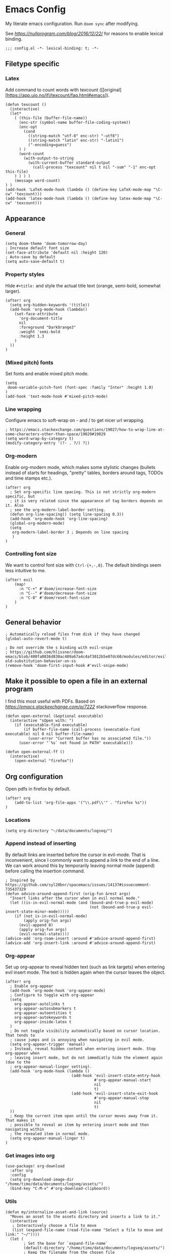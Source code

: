 #+PROPERTY: header-args:elisp :tangle yes
* Emacs Config

My literate emacs configuration. Run ~doom sync~ after modifying.

See [[this blog post][https://nullprogram.com/blog/2016/12/22/]] for reasons to enable lexical binding.

#+BEGIN_SRC elisp
;;; config.el -*- lexical-binding: t; -*-
#+END_SRC


** Filetype specific

*** Latex

Add command to count words with texcount ([[original][https://app.uio.no/ifi/texcount/faq.html#emacs]).
#+BEGIN_SRC elisp
(defun texcount ()
  (interactive)
  (let*
    ( (this-file (buffer-file-name))
      (enc-str (symbol-name buffer-file-coding-system))
      (enc-opt
        (cond
          ((string-match "utf-8" enc-str) "-utf8")
          ((string-match "latin" enc-str) "-latin1")
          ("-encoding=guess")
      ) )
      (word-count
        (with-output-to-string
          (with-current-buffer standard-output
            (call-process "texcount" nil t nil "-sum" "-1" enc-opt this-file)
    ) ) ) )
    (message word-count)
) )
(add-hook 'LaTeX-mode-hook (lambda () (define-key LaTeX-mode-map "\C-cw" 'texcount)))
(add-hook 'latex-mode-hook (lambda () (define-key latex-mode-map "\C-cw" 'texcount)))
#+END_SRC

** Appearance

*** General

#+BEGIN_SRC elisp
(setq doom-theme 'doom-tomorrow-day)
; Increase default font size
(set-face-attribute 'default nil :height 120)
; Auto-save by default
(setq auto-save-default t)
#+END_SRC

*** Property styles

Hide =#+title:= and style the actual title text (orange, semi-bold, somewhat larger).
#+BEGIN_SRC elisp
(after! org
  (setq org-hidden-keywords '(title))
  (add-hook 'org-mode-hook (lambda()
    (set-face-attribute
      'org-document-title
      nil
      :foreground "DarkOrange3"
      :weight 'semi-bold
      :height 1.3
    )
  ))
)
#+END_SRC

*** (Mixed pitch) fonts

Set fonts and enable mixed pitch mode.

#+BEGIN_SRC elisp
(setq
 doom-variable-pitch-font (font-spec :family "Inter" :height 1.0)
)
(add-hook 'text-mode-hook #'mixed-pitch-mode)
#+END_SRC

*** Line wrapping

Configure emacs to soft-wrap on - and / to get nicer url wrapping.
#+BEGIN_SRC elisp
; https://emacs.stackexchange.com/questions/19027/how-to-wrap-line-at-some-characters-other-than-space/19029#19029
(setq word-wrap-by-category t)
(modify-category-entry '(?- . ?/) ?|)
#+END_SRC

*** Org-modern

Enable org-modern mode, which makes some stylistic changes (bullets instead of starts for headings, "pretty" tables, borders around tags, TODOs and time stamps etc.).

#+BEGIN_SRC elisp
(after! org
  ; Set org-specific line spacing. This is not strictly org-modern specific, but
  ; it is very related since the appearance of tag borders depends on it. Also
  ; see the org-modern-label-border setting.
  (defun org-line-spacing() (setq line-spacing 0.3))
  (add-hook 'org-mode-hook 'org-line-spacing)
  (global-org-modern-mode)
  (setq
   org-modern-label-border 3 ; Depends on line spacing
   )
)
#+END_SRC

*** Controlling font size

We want to control font size with =Ctrl-{+,-,0}=. The default bindings seem less intuitive to me.

#+BEGIN_SRC elisp
(after! evil
    (map!
      :n "C-+" #'doom/increase-font-size
      :n "C--" #'doom/decrease-font-size
      :n "C-0" #'doom/reset-font-size
    )
)
#+END_SRC

** General behavior

#+BEGIN_SRC elisp
; Automatically reload files from disk if they have changed
(global-auto-revert-mode t)

; Do not override the s binding with evil-snipe
; https://github.com/hlissner/doom-emacs/blob/400fa0836d830ac409a67a4c4af3012b5e07dc60/modules/editor/evil/README.org#restoring-old-substitution-behavior-on-ss
(remove-hook 'doom-first-input-hook #'evil-snipe-mode)
#+END_SRC


** Make it possible to open a file in an external program

I find this most useful with PDFs. Based on [[this][https://emacs.stackexchange.com/a/7222]] stackoverflow response.

#+BEGIN_SRC elisp
(defun open-external (&optional executable)
  (interactive "sOpen with: ")
    (if (executable-find executable)
        (if buffer-file-name (call-process (executable-find executable) nil 0 nil buffer-file-name)
          (user-error "Current buffer has no associated file."))
      (user-error "`%s` not found in PATH" executable)))

(defun open-external-ff ()
  (interactive)
    (open-external "firefox"))
#+END_SRC

** Org configuration

Open pdfs in firefox by default.
#+BEGIN_SRC elisp
(after! org
	(add-to-list 'org-file-apps '("\\.pdf\\'" . "firefox %s"))
)
#+END_SRC

*** Locations

#+BEGIN_SRC elisp
(setq org-directory "~/data/documents/logseq/")
#+END_SRC

*** Append instead of inserting

By default links are inserted before the cursor in evil-mode. That is inconvenient, since I commonly want to append a link to the end of a line. We can work around this by temporarily leaving normal mode (append) before calling the insertion command.

#+BEGIN_SRC elisp
; Inspired by https://github.com/syl20bnr/spacemacs/issues/14137#issuecomment-735437329
(defun advice-around-append-first (orig-fun &rest args)
  "Insert links after the cursor when in evil normal mode."
  (let ((is-in-evil-normal-mode (and (bound-and-true-p evil-mode)
                                     (not (bound-and-true-p evil-insert-state-minor-mode)))))
    (if (not is-in-evil-normal-mode)
        (apply orig-fun args)
      (evil-append 0)
      (apply orig-fun args)
      (evil-normal-state))))
(advice-add 'org-roam-insert :around #'advice-around-append-first)
(advice-add 'org-insert-link :around #'advice-around-append-first)
#+END_SRC

*** Org-appear

Set up org-appear to reveal hidden text (such as link targets) when entering evil insert mode. The text is hidden again when the cursor leaves the object.

#+BEGIN_SRC elisp
(after! org
  ; Enable org-appear
  (add-hook 'org-mode-hook 'org-appear-mode)
  ; Configure to toggle with org-appear
  (setq
    org-appear-autolinks t
    org-appear-autosubmarkers t
    org-appear-autoentities t
    org-appear-autokeywords t
    org-appear-inside-latex t
  )
  ; Do not toggle visibility automatically based on cursor location. That tends to
  ; cause jumps and is annoying when navigating in evil mode.
  (setq org-appear-trigger 'manual)
  ; Instead, reveal hidden content when entering insert mode. Stop org-appear when
  ; leaving insert mode, but do not immediatly hide the element again (due to the
  ; org-appear-manual-linger setting).
  (add-hook 'org-mode-hook (lambda ()
                             (add-hook 'evil-insert-state-entry-hook
                                       #'org-appear-manual-start
                                       nil
                                       t)
                             (add-hook 'evil-insert-state-exit-hook
                                       #'org-appear-manual-stop
                                       nil
                                       t)
  ))
  ; Keep the current item open until the cursor moves away from it. That makes it
  ; possible to reveal an item by entering insert mode and then navigating within
  ; the revealed item in normal mode.
  (setq org-appear-manual-linger t)
)
#+END_SRC

*** Get images into org

#+BEGIN_SRC elisp
(use-package! org-download
  :after org
  :config
  (setq org-download-image-dir "/home/timo/data/documents/logseq/assets/")
  (bind-key "C-M-v" #'org-download-clipboard))
#+END_SRC

*** Utils

#+BEGIN_SRC elisp
(defun my/internalize-asset-and-link (source)
  "Moves an asset to the assets directory and inserts a link to it."
  (interactive
   ; Interactively choose a file to move
   (list (expand-file-name (read-file-name "Select a file to move and link:" "~/"))))
  (let (
        ; Set the base for `expand-file-name`
        (default-directory "/home/timo/data/documents/logseq/assets/")
        ; Keep the filename from the chosen file
        (tgt-filename (file-name-nondirectory source)))
    (let (
          ; Combine the original filename with the assets directory
          (target (expand-file-name tgt-filename)))
      ; Move
      (rename-file source target)
      ; Link to the moved file
      (org-insert-link nil target tgt-filename)
    )))
#+END_SRC

*** Bindings

Custom org-relate bindings.

#+BEGIN_SRC elisp
(after! evil
  (map!
   :n "SPC l f" #'my/internalize-asset-and-link ; "link file"
   )
  )
#+END_SRC

*** Capture

Set up capture templates.

#+BEGIN_SRC elisp
(after! org
  (setq org-id-link-to-org-use-id t) ; make sure the capture annotations (%a) use id links
  ; The roam-local version of org-id-link-to-org-use-id, defined by doom-emacs
  (setq +org-roam-link-to-org-use-id t)
  (map! :i "M-r" #'org-roam-node-insert)
  (setq
    org-capture-templates
    (quote
      (
        ; Capture a link to the inbox with
        ; org-protocol:///capture?template=c&url=some_url&title=some_title&body=some_text
        (
          "c" "org-protocol-capture" entry (file "~/data/documents/logseq/pages/inbox.org")
          "* TODO Process [[%:link][%:description]]\n %i" :immediate-finish t
        )
        ("t" "Tasks")
        ("tl" "Task linking to the current position" entry (file "~/data/documents/logseq/pages/inbox.org") "* TODO %?%a \n  %U \n  %i" :empty-lines 1)
        ("tt" "Task" entry (file "~/data/documents/logseq/pages/inbox.org") "* TODO %? \n  %U" :empty-lines 1)
      )
    )
  )
)
#+END_SRC

*** Task management

#+BEGIN_SRC elisp
(after! org
  (setq org-log-done 'time)
  (setq org-log-into-drawer t)
  (setq org-todo-keywords '(
     (sequence "TODO(t)" "DOING(n)" "|" "DONE(d)" "CANCELLED(c)")
     (sequence "PROJ" "ACTIVE" "|" "FINISHED")
    )
  )
)
(setq org-tag-alist '(
                      ("someday" . ?s)

                      (:startgroup . nil)
                      ("research_experiment" . ?e)
                      ("research_reading" . ?r)
                      ("research_writing" . ?w)
                      ("consideration" . ?c)
                      ("work_admin" . ?a)
                      ("work_process" . ?p)
                      ("life" . ?l)
                      (:endgroup . nil)
                      ))
(setq org-use-fast-tag-selection 't)

; From Sacha Chua http://disq.us/p/29ngaud
(defun my/org-archive-done-tasks (&optional scope)
    "Archive finished or cancelled tasks. SCOPE can be 'file or 'tree."
    (interactive)
    (org-map-entries
     (lambda ()
       (org-archive-subtree)
       (setq org-map-continue-from (outline-previous-heading)))
     "TODO=\"DONE\"|TODO=\"CANCELLED\"" (or scope (if (org-before-first-heading-p) 'file 'tree))))

#+END_SRC

*** Agenda and Review

#+BEGIN_SRC elisp
(after! org
  ; Build agenda files from org roam notes with a certain tag
  ; Adapted from: https://systemcrafters.net/build-a-second-brain-in-emacs/5-org-roam-hacks/#build-your-org-agenda-from-org-roam-notes
  (defun my/org-roam-filter-by-tag (tag-name)
    (lambda (node)
      (member tag-name (org-roam-node-tags node))))

  (defun my/org-roam-list-note-files-by-tag (tag-name)
    (delete-dups (mapcar #'org-roam-node-file
            (seq-filter
             (my/org-roam-filter-by-tag tag-name)
             (org-roam-node-list)))))

  (defun my/refresh-agenda-list ()
    (interactive)
    (setq org-agenda-files (my/org-roam-list-note-files-by-tag "agenda")))

  ; Hide the "agenda" tag in the agenda (by definition all tasks that show up
  ; in the agenda have this tag, so it doesn't add any information.)
  (setq org-agenda-hide-tags-regexp "agenda")

  ; Initialize the agenda list
  (my/refresh-agenda-list)
  ; Rebuild it after 5 minutes of idle time
  (run-with-idle-timer 300 t (lambda () (my/refresh-agenda-list)))

  ; Specify the agenda prefix. In particular, do not show the category in the
  ; "todo" agenda.
  (setq org-agenda-prefix-format '(
    (agenda . " %i %-12:c%?-12t% s")
    (todo . "")
    (tags . "")
    (search . " %i %-12:c")))

  (setq org-agenda-custom-commands
      '(
      ("a" "Week agenda"
       ((agenda "" ((org-agenda-overriding-header "5 Days in Detail")
                    (org-agenda-skip-scheduled-if-done t)
                    (org-agenda-skip-deadline-if-done t)
                    ; start agenda today
                    (org-agenda-start-day "+0d")
                    (org-agenda-span 5) ; show the next 5 days
                    ; Do not use deadline warnings, as those can't easily be dismissed and
                    ; clutter the view.
                    (org-deadline-warning-days 0)
                    ; Show logged events in the agenda
                    (org-agenda-start-with-log-mode t)))
        (agenda "" ((org-agenda-overriding-header "\nThe Deadlines Ahead")
                    ; Only pending deadlines here
                    (org-agenda-entry-types '(:deadline))
                    (org-agenda-skip-deadline-if-done t)
                    ; Only show dates with deadlines
                    (org-agenda-show-all-dates nil)
                    (org-agenda-time-grid nil)
                    ; Cover the next 2 weeks
                    (org-agenda-span 14)
                    (org-deadline-warning-days 0)
                    ; Start where the "5 days in detail" stop
                    (org-agenda-start-day "+5d")))
        ))
      ("g" "Grouped view of soon tasks"
       ; Tasks grouped by mutually exclusive tags
       ((tags-todo "research_experiment-someday")
        (tags-todo "research_reading-someday")
        (tags-todo "research_writing-someday")
        (tags-todo "consideration-someday")
        (tags-todo "work_admin-someday")
        (tags-todo "work_process-someday")
        (tags-todo "life-someday")
        ; All tasks not included in any of the previous groups
        (tags-todo "-research_experiment-research_reading-research_writing-consideration-work_admin-work_process-life-someday")
        ))
      ("p" "Planning view" tags-todo "-someday"
       ((org-agenda-todo-ignore-scheduled 'future)
        (org-agenda-tags-todo-honor-ignore-options t)
        ))
      ("s" "Someday view"
         tags-todo "someday")
      ("R" "Review tasks" tags-todo "-CANCELLED"
         ((org-agenda-overriding-header "Reviews Scheduled")
          (org-agenda-skip-function 'org-review-agenda-skip)
          (org-agenda-cmp-user-defined 'org-review-compare)
          (org-agenda-sorting-strategy '(user-defined-down))))
      ("r" "Reading list"
         tags-todo "reading")
         ))

  ; Configure org-review
  (setq org-review-sets-next-date nil) ; Compute next date dynamically
  (setq org-review-delay "+0d") ; Use the review timestamp for ordering only, not for scheduling
  ; Assume last review at epoch 0 if none is specified
  (advice-add #'org-review-last-review-prop :after-until (lambda (&rest r)
    (format-time-string "%Y-%m-%d %a %H:%M:%S" (seconds-to-time 0))
    ))

  ; Add a keybinding to mark an item as reviewed
  (map! :after org-agenda
        :map org-agenda-mode-map
        :desc "Mark current item as reviewed and go to the next item."
        "gl" (lambda () (interactive) (org-review-insert-last-review) (org-agenda-next-item 1)))
 )
#+END_SRC

Indicate in the agenda whether a TODO entry has further content. Source: [[https://emacs.stackexchange.com/questions/38014/org-agenda-show-whether-entry-has-text][stackoverflow]].

#+BEGIN_SRC elisp
(defun org-agenda-delete-property-regions (property value)
  "Kill all regions where text PROPERTY has VALUE."
  (let ((pos (point-min)))
    (while (setq pos (next-single-property-change pos property))
      (when (eq (get-text-property pos property) value)
        (kill-region pos (next-single-property-change pos property))))))

(defcustom org-agenda-ignore-lines-list
  '(org-scheduled-time-regexp
    "$" ;; empty lines are ignored
    (":PROPERTIES:" . ":END:") ;; property lists are ignored
    )
  "Regular expressions for lines that are ignored when lines are counted.
Each entry is either a regular expression as string or as variable containing the regexp string
or a cons cell with the car being the start regexp and the cdr being the end regexp."
  :type '(repeat
      (choice
       regexp
       symbol
       (cons (choice regexp symbol)
         (choice regexp symbol))))
  :group 'org-agenda)

(defsubst org-agenda-count-lines-regexp (matcher)
  "If MATCHER is a symbol return its value
otherwise return MATCHER directly."
  (or (and (symbolp matcher) (symbol-value matcher))
      matcher))

(defun org-agenda-count-lines-looking-at (list)
  "A variant of `looking-at'.
It takes a LIST of form `org-agenda-ignore-lines-list'
instead of a regular expression and returns the
matching entry of that list."
  (cl-loop
   with cmp
   for item in list do
   (setq cmp item)
   (when (consp cmp)
     (setq cmp (car cmp)))
   when (looking-at (org-agenda-count-lines-regexp cmp))
   return item))
;; Test:
;; (org-agenda-count-lines-looking-at '(org-scheduled-time-regexp (":properties:" . ":end:")))SCHEDULED: <2019-01-04>
;; (org-agenda-count-lines-looking-at '(org-scheduled-time-regexp (":properties:" . ":end:"))):PROPERTIES:

(defun org-agenda-count-lines (&optional b e)
  "Count lines in the region from B to E.
If B is a string the lines in that string are counted.
Whitespace at the beginning of the lines is skipped over.
Afterwards lines are ignored if they match
one of the entries in `org-agenda-ignore-lines-list'.
B and E default to `point-min' and `point-max', respectively."
  (if (stringp b)
      (with-temp-buffer
    (insert b)
    (org-agenda-count-lines))
    (unless b (setq b (point-min)))
    (if e
    (save-excursion
      (goto-char e)
      (setq e (line-end-position)))
      (setq e (point-max)))
    (let ((count 0)
      match)
      (save-excursion
    (goto-char b)
    (forward-line 0)
    (while
        (< (point) e)
      (skip-syntax-forward " ")
      (if (setq match (org-agenda-count-lines-looking-at org-agenda-ignore-lines-list))
          (when (consp match)
        (re-search-forward (concat "^ *" (org-agenda-count-lines-regexp (cdr match))) e))
        (cl-incf count))
      (forward-line)))
      count)))
;; Test: (org-agenda-count-lines " SCHEDULED: <2019-01-01>\n Some text.\n :PROPERTIES:\n :TEST: some line\n :END:\n\n\n")

(defun org-agenda-add-num-of-contents-lines ()
  "Add number of contents lines for each entry in the agenda buffer."
  ;; Text properties are already added.
  (message "Running org-agenda-add-num-of-contents-lines.")
  (org-agenda-delete-property-regions 'org-agenda-num-of-contents-lines t)
  (cl-loop with hd-marker
           for int being the intervals property 'org-hd-marker
           if (setq hd-marker (get-text-property (car int) 'org-hd-marker))
           do
           (goto-char (cdr int))
           (insert
        (propertize
         (format
          " (%d)"
          (org-agenda-count-lines (org-agenda-get-some-entry-text hd-marker (buffer-size))))
             'org-agenda-num-of-contents-lines t)
            )))

(add-hook 'org-agenda-finalize-hook #'org-agenda-add-num-of-contents-lines)
#+END_SRC

*** Refiling

#+BEGIN_SRC
(after! org
  (setq org-refile-use-cache t)
  (advice-add 'org-refile :after 'org-save-all-org-buffers) ; save after refiling
)
#+END_SRC

*** Linking

Make sure =org-id-store-link= works together with =org-insert-link=.
#+BEGIN_SRC elisp
(after! org
  ; For some reason org-id-store-link stores the links in the
  ; org-store-link-plist variable while org-insert-link uses org-stored-links.
  ; Advise org-id-store-link to add the link to org-stored-links as well.
  ; Source: https://github.com/doomemacs/doomemacs/issues/3085#issuecomment-627071545
  (defadvice! +org--store-id-link-a (link)
    :filter-return #'org-id-store-link
    (when (and link org-store-link-plist)
      (add-to-list 'org-stored-links
                   (list (plist-get org-store-link-plist :link)
                         (plist-get org-store-link-plist :description))))
    link)
)
#+END_SRC

*** Document annotation (org-noter)

#+BEGIN_SRC elisp
; Use two separate frames for notes and the document to support multi-monitor
; workflows.
(setq org-noter-notes-window-location 'other-frame)
(setq org-noter-insert-selected-text-inside-note t)
#+END_SRC

** Org-roam  configuration

*** Locations

Configure org-roam to use the folder structure that was initialized by logseq. Note that logseq and org-roam are not perfectly compatible, so take care when mixing both tools.

#+BEGIN_SRC elisp
(setq org-roam-directory "~/data/documents/logseq/")
(setq org-roam-dailies-directory "journals/")
; Exclude logseq artifacts
(setq org-roam-file-exclude-regexp (concat (regexp-quote "logseq/bak") "\\|" (regexp-quote "logseq/.recycle")))
#+END_SRC

*** Templates

#+BEGIN_SRC elisp
  (setq org-roam-capture-templates '(
    (
      "d"
      "default"
      plain
      "%?"
      :target (file+head "pages/${slug}.org" "#+title: ${title}\n")
      :unnarrowed t
    )
  ))
  (setq org-roam-dailies-capture-templates '(
    (
      "d"
      "default"
      entry
      "* %?"
      :target (file+head "%<%Y-%m-%d>.org" "#+title: %<%Y-%m-%d>\n\n")
    )
  ))
#+END_SRC

*** Backlinks buffer

Configure the org-roam backlinks buffer to only show when explicitly toggled.
#+BEGIN_SRC elisp
(after! org
  ; Disable the doom-emacs hook that opens the org-roam buffer on find-file
  (setq +org-roam-open-buffer-on-find-file nil)
  (map!
    ; Toggle the org-roam buffer (displaying backlinks)
    :n "SPC n r t" #'org-roam-buffer-toggle
  )
)
#+END_SRC

** Academic workflow
*** Locations
#+BEGIN_SRC elisp
(setq
   zotero-bib (concat org-directory "zotero.bib")
)
#+END_SRC

*** Org-cite configuration
Configure org-cite to use the zotero-generated biblatex file.
#+BEGIN_SRC elispp
(setq
   org-cite-global-bibliography (list zotero-bib)
)
#+END_SRC
Add a keybinding to insert a citation.
#+BEGIN_SRC elisp
(after! org
  (map! :i "M-e" #'org-cite-insert)
)
#+END_SRC

*** Citar configuration
Use citar as the org-cite frontend and configure it to use the same bibliography as org-cite.
#+BEGIN_SRC elisp
(setq citar-bibliography (list zotero-bib))
(after! citar
  (setq
     org-cite-insert-processor 'citar
     org-cite-follow-processor 'citar
     org-cite-activate-processor 'citar
  )
)
#+END_SRC

*** Org-roam-bibtex configuration
Configure org-roam-bibtex to connect to citar. We want to use org-roam to manage the notes attached to bibliography items. This has been [[https://github.com/doomemacs/doomemacs/pull/6728][added]] to doom biblio module, can be removed on next doom update.
#+BEGIN_SRC elisp
(use-package! org-roam-bibtex :after citar org-roam)
(use-package! citar-org-roam :after citar org-roam :no-require :config (citar-org-roam-mode))
(after! (citar citar-org-roam org-roam-bibtex)
  (citar-register-notes-source
    'orb-citar-source (list :name "Org-Roam Notes"
           :category 'org-roam-node
           :items #'citar-org-roam--get-candidates
           :hasitems #'citar-org-roam-has-notes
           :open #'citar-org-roam-open-note
           :create #'orb-citar-edit-note
           :annotate #'citar-org-roam--annotate))
  (setq citar-notes-source 'orb-citar-source)
)
(setq orb-preformat-keywords '("citekey" "author" "year"))
(setq citar-org-roam-note-title-template "Paper/${year}/${author}/${title}\n* Notes ([[${file}][file]])\n:PROPERTIES:\n:NOTER_DOCUMENT: ${file}\n:NOTER_PAGE: \n:END:\n\n")
#+END_SRC
